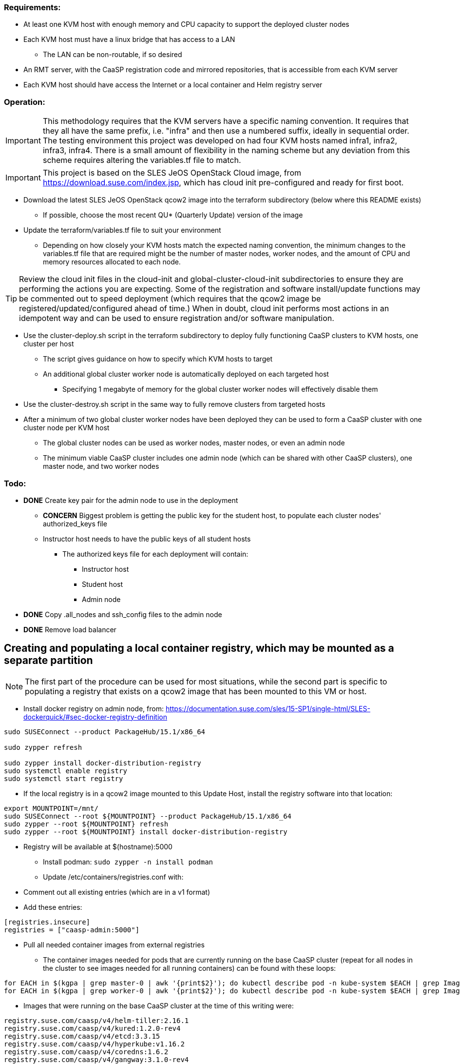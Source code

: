 === Requirements:

* At least one KVM host with enough memory and CPU capacity to support the deployed cluster nodes
* Each KVM host must have a linux bridge that has access to a LAN
** The LAN can be non-routable, if so desired
* An RMT server, with the CaaSP registration code and mirrored repositories, that is accessible from each KVM server
* Each KVM host should have access the Internet or a local container and Helm registry server

=== Operation:

IMPORTANT: This methodology requires that the KVM servers have a specific naming convention. It requires that they all have the same prefix, i.e. "infra" and then use a numbered suffix, ideally in sequential order. The testing environment this project was developed on had four KVM hosts named infra1, infra2, infra3, infra4. There is a small amount of flexibility in the naming scheme but any deviation from this scheme requires altering the variables.tf file to match.

IMPORTANT: This project is based on the SLES JeOS OpenStack Cloud image, from https://download.suse.com/index.jsp, which has cloud init pre-configured and ready for first boot.

* Download the latest SLES JeOS OpenStack qcow2 image into the terraform subdirectory (below where this README exists)
** If possible, choose the most recent QU* (Quarterly Update) version of the image
* Update the terraform/variables.tf file to suit your environment
** Depending on how closely your KVM hosts match the expected naming convention, the minimum changes to the variables.tf file that are required might be the number of master nodes, worker nodes, and the amount of CPU and memory resources allocated to each node.

TIP: Review the cloud init files in the cloud-init and global-cluster-cloud-init subdirectories to ensure they are performing the actions you are expecting. Some of the registration and software install/update functions may be commented out to speed deployment (which requires that the qcow2 image be registered/updated/configured ahead of time.) When in doubt, cloud init performs most actions in an idempotent way and can be used to ensure registration and/or software manipulation.

* Use the cluster-deploy.sh script in the terraform subdirectory to deploy fully functioning CaaSP clusters to KVM hosts, one cluster per host
** The script gives guidance on how to specify which KVM hosts to target
** An additional global cluster worker node is automatically deployed on each targeted host
*** Specifying 1 megabyte of memory for the global cluster worker nodes will effectively disable them
* Use the cluster-destroy.sh script in the same way to fully remove clusters from targeted hosts
* After a minimum of two global cluster worker nodes have been deployed they can be used to form a CaaSP cluster with one cluster node per KVM host
** The global cluster nodes can be used as worker nodes, master nodes, or even an admin node
** The minimum viable CaaSP cluster includes one admin node (which can be shared with other CaaSP clusters), one master node, and two worker nodes

=== Todo:

* *DONE* Create key pair for the admin node to use in the deployment
** *CONCERN* Biggest problem is getting the public key for the student host, to populate each cluster nodes' authorized_keys file 
** Instructor host needs to have the public keys of all student hosts
*** The authorized keys file for each deployment will contain:
**** Instructor host
**** Student host
**** Admin node

* *DONE* Copy .all_nodes and ssh_config files to the admin node

* *DONE* Remove load balancer

== Creating and populating a local container registry, which may be mounted as a separate partition

NOTE: The first part of the procedure can be used for most situations, while the second part is specific to populating a registry that exists on a qcow2 image that has been mounted to this VM or host.

* Install docker registry on admin node, from: https://documentation.suse.com/sles/15-SP1/single-html/SLES-dockerquick/#sec-docker-registry-definition

----
sudo SUSEConnect --product PackageHub/15.1/x86_64

sudo zypper refresh

sudo zypper install docker-distribution-registry
sudo systemctl enable registry
sudo systemctl start registry
----

* If the local registry is in a qcow2 image mounted to this Update Host, install the registry software into that location:

----
export MOUNTPOINT=/mnt/
sudo SUSEConnect --root ${MOUNTPOINT} --product PackageHub/15.1/x86_64
sudo zypper --root ${MOUNTPOINT} refresh
sudo zypper --root ${MOUNTPOINT} install docker-distribution-registry
----

** Registry will be available at $(hostname):5000

* Install podman: `sudo zypper -n install podman`

* Update /etc/containers/registries.conf with:
** Comment out all existing entries (which are in a v1 format)
** Add these entries:
----
[registries.insecure]
registries = ["caasp-admin:5000"]
----

* Pull all needed container images from external registries
** The container images needed for pods that are currently running on the base CaaSP cluster (repeat for all nodes in the cluster to see images needed for all running containers) can be found with these loops:
----
for EACH in $(kgpa | grep master-0 | awk '{print$2}'); do kubectl describe pod -n kube-system $EACH | grep Image | grep -v sha256 >> /tmp/images; done
for EACH in $(kgpa | grep worker-0 | awk '{print$2}'); do kubectl describe pod -n kube-system $EACH | grep Image | grep -v sha256 >> /tmp/images; done
----

** Images that were running on the base CaaSP cluster at the time of this writing were:
----
registry.suse.com/caasp/v4/helm-tiller:2.16.1
registry.suse.com/caasp/v4/kured:1.2.0-rev4
registry.suse.com/caasp/v4/etcd:3.3.15
registry.suse.com/caasp/v4/hyperkube:v1.16.2
registry.suse.com/caasp/v4/coredns:1.6.2
registry.suse.com/caasp/v4/gangway:3.1.0-rev4
registry.suse.com/caasp/v4/cilium:1.5.3
registry.suse.com/caasp/v4/cilium-operator:1.5.3
registry.suse.com/caasp/v4/cilium-init:1.5.3
registry.suse.com/caasp/v4/caasp-dex:2.16.0
registry.suse.com/caasp/v4/pause:3.1
----
*** NOTE: The pause container doesn't show up, but is needed

*** In addition, the nfs-client-provisioner was running in the default namespace:
----
quay.io/external_storage/nfs-client-provisioner:v3.1.0-k8s1.11
----

* Once the list of containers is established, pull them down to this VM or host:
----
for EACH in $(awk '{print$2}' /tmp/images | sort | uniq); do sudo podman pull $EACH; done
----

* Update the docker registry `/etc/registry/config.yml` config file on the Update Platform:
** Change `rootdirectory:` to point to `/var/lib/docker-registry` at the qcow2 image mount point

* Retag and push all images to admin local registry

----
export HOSTNAME=$(hostname)
export MOUNTPOINT=/mnt/
## The container images have to be pushed into the location they identify as the registry in their manifests
export REGISTRY=registry.suse.com
mkdir -p ${MOUNTPOINT}/var/lib/docker-registry/docker/registry/v2/repositories/${REGISTRY}

for EACH in $(sudo podman images | grep suse  | grep caasp | grep -v REPOSITORY | awk '{print$1":"$2}'); do LOCAL=$(echo $EACH | awk -F/ '{print $(NF)}'); sudo podman tag $EACH ${HOSTNAME}:5000/${REGISTRY}/$LOCAL; sudo podman push ${HOSTNAME}:5000/${REGISTRY}/$LOCAL; done

## This is for the nfs-client-provisioner, which has a manifest that identifies the registry as quay.io/external_storage/
export MOUNTPOINT=/mnt/
export REGISTRY=quay.io/external_storage
mkdir -p ${MOUNTPOINT}/var/lib/docker-registry/docker/registry/v2/repositories/${REGISTRY}

for EACH in $(sudo podman images | grep nfs-client-provisioner | grep -v REPOSITORY | awk '{print$1":"$2}'); do LOCAL=$(echo $EACH | awk -F/ '{print $(NF)}'); sudo podman tag $EACH ${HOSTNAME}:5000/${REGISTRY}/$LOCAL; sudo podman push ${HOSTNAME}:5000/${REGISTRY}/$LOCAL; done
----

////
* Update /etc/containers/registries.conf with:

** Comment out: `registries = ["docker.io"]`
** Add:
----
[registries.search]
registries = ["caasp-admin:5000"]
----

==== Populating a registry while the qcow2 image is mounted to a running VM or host Update Platform

* Install podman on the VM or host Update Platform
* Install the docker registry on the Update Platform
* Install the docker registry into the qcow2 
////

////
* create the `/etc/systemd/system/multi-user.target.wants/registry.service → /usr/lib/systemd/system/registry.service` symlink in the qcow2 image:
----
cd etc/systemd/system/multi-user.target.wants/
ln -s ../../../../usr/lib/systemd/system/registry.service registry.service
----
* Update the docker registry `/etc/registry/config.yml` config file on the Update Platform:
** Change `rootdirectory:` to point to `/var/lib/docker-registry` on the qcow2 image
** See if port 5000 is open: `sudo ss -npr --listening`
* Update /etc/containers/registries.conf with:
----
[registries.insecure]
registries = ["<hostname>:5000"]
----
** Replace <hostname> with the hostname of the Update Platform

* Restart the docker registry: `sudo systemctl restart registry`
* Use the sections above to pull the `registry.suse.com/caasp/v4/*` and `nfs-client-provisioner` images, then push them to the local registry
////
* Verify the images are in the repository on the qcow2 images:
----
export MOUNTPOINT=""
ls ${MOUNTPOINT}//var/lib/docker-registry/docker/registry/v2/repositories/
----
* 

==== Updating the qcow2 image that is mounted to a running VM or host Update Platform to use the local registry (on the admin node)

* Update /${MOUNTPOINT}/etc/containers/registries.conf with:

** Comment out all existing entries (which are in a v1 format)
** Add these entries:

----
[[registry]]
blocked = false
insecure = true
prefix = "registry.suse.com"
location = "caasp-admin:5000/registry.suse.com"

[[registry]]
blocked = false
insecure = true
prefix = "quay.io"
location = "caasp-admin:5000/quay.io"
----


////
=== Updating CaaSP nodes to use local registry

* Can try to set up the /etc/containers/registries.conf file in the image
* Should also put it in the files directory and add a comment in the cloud-init files about adding it, if needed
* Need to see if it exists after installing the CaaSP Node pattern
////
////
* Test deploying onto multiple KVM hosts
** Run ssh-agent and ensure you have passwordless ssh and sudo on the target host
----
terraform apply -state=state/infra1.tfstate -var libvirt_uri="qemu+ssh://admin@infra1.susecon.local/system"
terraform apply -state=state/infra2.tfstate -var libvirt_uri="qemu+ssh://admin@infra2.susecon.local/system"
terraform apply -state=state/infra3.tfstate -var libvirt_uri="qemu+ssh://admin@infra3.susecon.local/system"
terraform apply -state=state/infra4.tfstate -var libvirt_uri="qemu+ssh://admin@infra4.susecon.local/system"
----


*  Love to be able to do nested deployments

* Deploy a single deployment across multiple KVM hosts (providers)
** https://www.terraform.io/docs/configuration/providers.html#alias-multiple-provider-instances

* Need to work out a way to snapshot all environments after they've been deployed
** Also need a programatic way to rollback one or all environments
////


==== NFS storage class
* From: https://documentation.suse.com/suse-caasp/4.1/single-html/caasp-admin/#helm_tiller_install

----
you only need to run the following command from the location where you normally run skuba commands:

sudo zypper install helm

This will install Tiller without additional certificate security.

kubectl create serviceaccount --namespace kube-system tiller

kubectl create clusterrolebinding tiller \
    --clusterrole=cluster-admin \
    --serviceaccount=kube-system:tiller

helm init \
    --tiller-image registry.suse.com/caasp/v4/helm-tiller:2.16.1 \
    --service-account tiller

----



// vim: set syntax=asciidoc:

